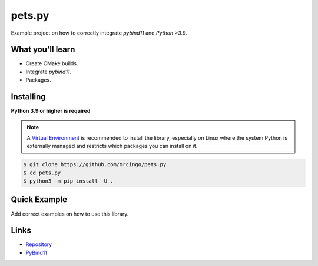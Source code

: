 pets.py
=======

.. image:: https://img.shields.io/pypi/v/pets.py.svg
   :target: https://pypi.python.org/pypi/pets.py
   :alt: PyPI version info
.. image:: https://img.shields.io/pypi/pyversions/pets.py.svg
   :target: https://pypi.python.org/pypi/pets.py
   :alt: PyPI supported Python versions

Example project on how to correctly integrate `pybind11` and `Python >3.9`.

What you'll learn
------------------

- Create CMake builds.
- Integrate `pybind11`.
- Packages.

Installing
-----------

**Python 3.9 or higher is required**

.. note::

    A `Virtual Environment <https://docs.python.org/3/library/venv.html>`__ is recommended to install
    the library, especially on Linux where the system Python is externally managed and restricts which
    packages you can install on it.

.. code:: sh

    $ git clone https://github.com/mrcingo/pets.py
    $ cd pets.py
    $ python3 -m pip install -U .

Quick Example
--------------

Add correct examples on how to use this library.

Links
------

- `Repository <https://github.com/mrcingo/cef.py>`_
- `PyBind11 <https://github.com/pybind/pybind11>`_
